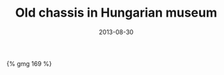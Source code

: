 #+layout: photo
#+title: Old chassis in Hungarian museum
#+date: 2013-08-30
#+tags: cars holiday hungary


#+BEGIN_HTML
{% gmg 169 %}
#+END_HTML
